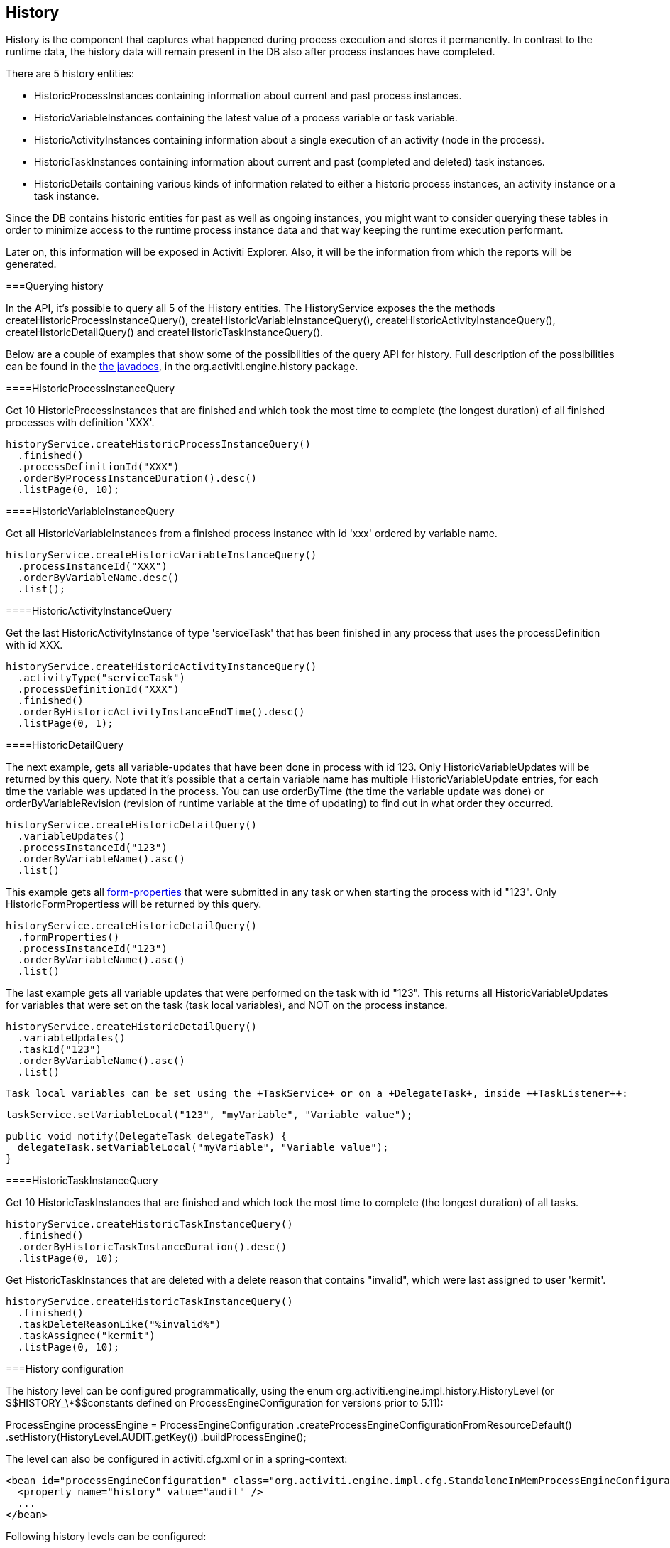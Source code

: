 [[history]]

== History

History is the component that captures what happened
  during process execution and stores it permanently.  In contrast to the runtime data, 
  the history data will remain present in the DB also after process instances have completed.
  

There are 5 history entities:
  
    
* ++HistoricProcessInstance++s containing information about current and past process instances.


* ++HistoricVariableInstance++s containing the latest value of a process variable or task variable.


* ++HistoricActivityInstance++s containing information about a single execution of an activity (node in the process).


* ++HistoricTaskInstance++s containing information about current and past (completed and deleted) task instances.


* ++HistoricDetail++s containing various kinds of information related to either a historic process instances, an activity instance or a task instance.


  

Since the DB contains historic entities for past as well as ongoing instances, you might want to consider 
  querying these tables in order to minimize access to the runtime process instance data 
  and that way keeping the runtime execution performant.
  

Later on, this information will be exposed in Activiti Explorer.
  Also, it will be the information from which the reports will be generated.
  

[[historyQuery]]


===Querying history

In the API, it's possible to query all 5 of the History entities. The HistoryService exposes the the methods 
      +createHistoricProcessInstanceQuery()+, +createHistoricVariableInstanceQuery()+, +createHistoricActivityInstanceQuery()+, 
      +createHistoricDetailQuery()+ and +createHistoricTaskInstanceQuery()+.
    

Below are a couple of examples that show some of the possibilities of the query API for history. Full description of the possibilities can be found in the link:$$../javadocs/index.html$$[the javadocs], in the +org.activiti.engine.history+ package.

[[historyQueryProcessInstance]]


====HistoricProcessInstanceQuery

Get 10 +HistoricProcessInstances+ that are finished and which took the most time to complete (the longest duration) of all finished processes with definition 'XXX'.
          
----

historyService.createHistoricProcessInstanceQuery()
  .finished()
  .processDefinitionId("XXX")
  .orderByProcessInstanceDuration().desc()
  .listPage(0, 10);
----


      

[[historyQueryVariableInstance]]


====HistoricVariableInstanceQuery

Get all +HistoricVariableInstances+ from a finished process instance with id 'xxx' ordered by variable name.
          
----

historyService.createHistoricVariableInstanceQuery()
  .processInstanceId("XXX")
  .orderByVariableName.desc()
  .list();
----


      

[[historyQueryActivityInstance]]


====HistoricActivityInstanceQuery

Get the last +HistoricActivityInstance+ of type 'serviceTask' that has been finished in any process that uses the processDefinition with id XXX.
  
----

historyService.createHistoricActivityInstanceQuery()
  .activityType("serviceTask")
  .processDefinitionId("XXX")
  .finished()
  .orderByHistoricActivityInstanceEndTime().desc()
  .listPage(0, 1);
----


      

[[historyQueryDetail]]


====HistoricDetailQuery

The next example, gets all variable-updates that have been done in process with id 123. Only ++HistoricVariableUpdate++s will be returned by this query. Note that it's possible that a certain variable name has multiple +HistoricVariableUpdate+
    entries, for each time the variable was updated in the process. You can use +orderByTime+ (the time the variable update was done) or +orderByVariableRevision+ (revision of runtime variable at the time of updating) to find out in what order they occurred.
  
----

historyService.createHistoricDetailQuery()
  .variableUpdates()
  .processInstanceId("123")
  .orderByVariableName().asc()
  .list()
----


    

This example gets all <<formProperties,form-properties>> that were submitted in any task or when starting the process with id "123". Only ++HistoricFormProperties++s will be returned by this query.
  
----

historyService.createHistoricDetailQuery()
  .formProperties()
  .processInstanceId("123")
  .orderByVariableName().asc()
  .list()
----


  

The last example gets all variable updates that were performed on the task with id "123". This returns all +HistoricVariableUpdates+ for variables that were set on the task (task local variables), and NOT on the process instance.


----

historyService.createHistoricDetailQuery()
  .variableUpdates()
  .taskId("123")
  .orderByVariableName().asc()
  .list()
  
----


  Task local variables can be set using the +TaskService+ or on a +DelegateTask+, inside ++TaskListener++:
  
----

taskService.setVariableLocal("123", "myVariable", "Variable value");
----


  
----

public void notify(DelegateTask delegateTask) {
  delegateTask.setVariableLocal("myVariable", "Variable value");
}
----




[[historyQueryTaskInstance]]


====HistoricTaskInstanceQuery

Get 10 ++HistoricTaskInstance++s that are finished and which took the most time to complete (the longest duration) of all tasks.
          
----

historyService.createHistoricTaskInstanceQuery()
  .finished()
  .orderByHistoricTaskInstanceDuration().desc()
  .listPage(0, 10);
----


      

Get ++HistoricTaskInstance++s that are deleted with a delete reason that contains "invalid", which were last assigned to user 'kermit'.
          
----

historyService.createHistoricTaskInstanceQuery()
  .finished()
  .taskDeleteReasonLike("%invalid%")
  .taskAssignee("kermit")
  .listPage(0, 10);
----


      

[[historyConfig]]


===History configuration

The history level can be configured programmatically, using the enum org.activiti.engine.impl.history.HistoryLevel (or ++$$HISTORY_\*$$++constants defined on +ProcessEngineConfiguration+ for versions prior to 5.11):


++++++++++++++++++++++++++++++++++++++
<programlisting format="linespecific">
ProcessEngine processEngine = ProcessEngineConfiguration
  .createProcessEngineConfigurationFromResourceDefault()
  <emphasis role="bold">.setHistory(HistoryLevel.AUDIT.getKey())</emphasis>
  .buildProcessEngine();
      </programlisting>
++++++++++++++++++++++++++++++++++++++

The level can also be configured in activiti.cfg.xml or in a spring-context:


----
<bean id="processEngineConfiguration" class="org.activiti.engine.impl.cfg.StandaloneInMemProcessEngineConfiguration">
  <property name="history" value="audit" />
  ...
</bean>
----

Following history levels can be configured:
	  


* ++none++: skips all history archiving.  This is the most performant for runtime 
	    process execution, but no historical information will be available. 


* ++activity++: archives all process instances and activity instances. 
	    At the end of the process instance, the latest values of the top level process instance variables 
	    will be copied to historic variable instances.  No details will be archived.


* ++audit++: This is the default. It archives all process instances, 
	    activity instances, keeps variable values continuously in sync and all form properties that are submitted 
	    so that all user interaction through forms is traceable and can be audited.


* ++full++: This is the highest level of history archiving and hence the 
	    slowest.  This level stores all information as in the +audit+ level 
	    plus all other possible details, mostly this are process variable updates.

*Prior to Activiti 5.11, the history level was stored in the database (table +$$ACT_GE_PROPERTY$$+, property with name ++historyLevel++). Starting from 5.11, this value is not used anymore and is ignored/deleted from the database. The history can now be changed between 2 boots of the engine, without an exception being thrown in case the level changed from the previous engine-boot.*

[[historyFormAuditPurposes]]


===History for audit purposes

When <<historyConfig,configuring>> at least +audit+ level
    for configuration. Then all properties submitted through methods 
    +FormService.submitStartFormData(String processDefinitionId, Map&lt;String, String&gt; properties)+
    and +FormService.submitTaskFormData(String taskId, Map&lt;String, String&gt; properties)+
    are recorded.
    

Form properties can be retrieved with the query API like this:


----
historyService
      .createHistoricDetailQuery()
      .formProperties()
      ...
      .list();
----

In that case only historic details of type +HistoricFormProperty+ are returned.
    

If you've set the authenticated user before calling the submit methods with
    +IdentityService.setAuthenticatedUserId(String)+ then that authenticated user 
    who submitted the form will be accessible in the history as well with
    +HistoricProcessInstance.getStartUserId()+ for start forms and 
    +HistoricActivityInstance.getAssignee()+ for task forms.
    

